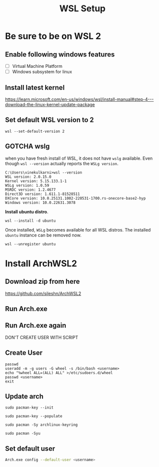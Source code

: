 #+TITLE: WSL Setup

* Be sure to be on WSL 2
** Enable following windows features
- [ ] Virtual Machine Platform
- [ ] Windows subsystem for linux
** Install latest kernel
https://learn.microsoft.com/en-us/windows/wsl/install-manual#step-4---download-the-linux-kernel-update-package
** Set default WSL version to 2
#+BEGIN_SRC
wsl --set-default-version 2
#+END_SRC

** *GOTCHA* wslg
when you have fresh install of WSL, it does not have =wslg= available. Even though =wsl --version= actually reports the =WSLg version=.
#+begin_src 
C:\Users\vinekulkarni>wsl --version
WSL version: 2.0.15.0
Kernel version: 5.15.133.1-1
WSLg version: 1.0.59
MSRDC version: 1.2.4677
Direct3D version: 1.611.1-81528511
DXCore version: 10.0.25131.1002-220531-1700.rs-onecore-base2-hyp
Windows version: 10.0.22631.3078
#+end_src
*Install ubuntu distro*.
#+begin_src
wsl --install -d ubuntu 
#+end_src
Once installed, =WSLg= becomes available for all WSL distros. The installed =ubuntu= instance can be removed now.
#+begin_src
wsl --unregister ubuntu
#+end_src
* Install ArchWSL2
** Download zip from here
https://github.com/sileshn/ArchWSL2
** Run Arch.exe
** Run Arch.exe again
DON'T CREATE USER WITH SCRIPT
** Create User
#+BEGIN_SRC
passwd
useradd -m -g users -G wheel -s /bin/bash <username>
echo "%wheel ALL=(ALL) ALL" >/etc/sudoers.d/wheel
passwd <username>
exit
#+END_SRC
** Update arch
#+BEGIN_SRC
sudo pacman-key --init

sudo pacman-key --populate

sudo pacman -Sy archlinux-keyring

sudo pacman -Syu
#+END_SRC
** Set default user
#+BEGIN_SRC sh
Arch.exe config --default-user <username>
#+END_SRC
